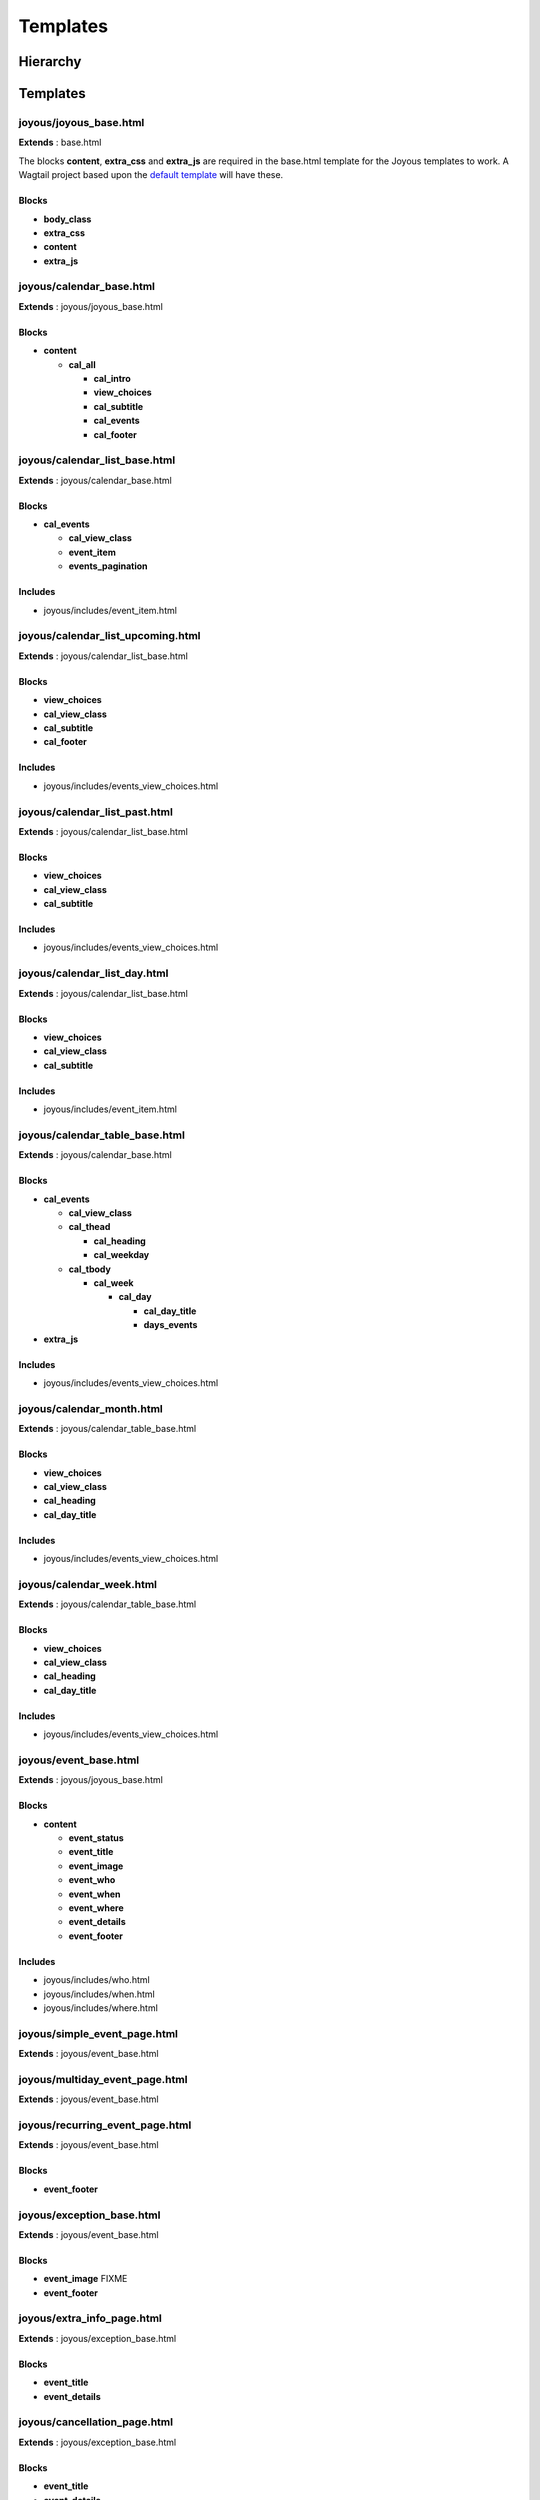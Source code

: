 =========
Templates
=========

Hierarchy
=========
.. graphviz::

   digraph  {
      rankdir=LR;
      node [shape=box];
      "joyous_base" -> "calendar_base" -> "calendar_list_base" -> "calendar_list_upcoming";
      "calendar_list_base" -> "calendar_list_past";
      "calendar_list_base" -> "calendar_list_day";
      "calendar_base" -> "calendar_table_base" -> "calendar_month";
      "calendar_table_base" -> "calendar_week";
      "joyous_base" -> "event_base";
      "event_base" -> "simple_event_page";
      "event_base" -> "multiday_event_page";
      "event_base" -> "recurring_event_page";
      "event_base" -> "exception_base" -> "extra_info_page";
      "exception_base" -> "cancellation_page";
      "exception_base" -> "postponement_page";
      "exception_base" -> "postponement_page_from";
      "joyous_base" -> "group_page";
   }

Templates
=========

joyous/joyous_base.html
-------------------------

**Extends** : base.html

The blocks **content**, **extra_css** and **extra_js** are required in the base.html template for the Joyous templates to work.  A Wagtail project based upon the `default template <https://github.com/wagtail/wagtail/blob/master/wagtail/project_template/project_name/templates/base.html>`_ will have these.

Blocks
~~~~~~
* **body_class**
* **extra_css**
* **content**
* **extra_js**


joyous/calendar_base.html
-------------------------

**Extends** : joyous/joyous_base.html

Blocks
~~~~~~
* **content**

  * **cal_all**

    * **cal_intro**
    * **view_choices**
    * **cal_subtitle**
    * **cal_events**
    * **cal_footer**


joyous/calendar_list_base.html
------------------------------

**Extends** : joyous/calendar_base.html

Blocks
~~~~~~
* **cal_events**

  * **cal_view_class**
  * **event_item**
  * **events_pagination**

Includes
~~~~~~~~
* joyous/includes/event_item.html


joyous/calendar_list_upcoming.html
----------------------------------

**Extends** : joyous/calendar_list_base.html

Blocks
~~~~~~
* **view_choices**
* **cal_view_class**
* **cal_subtitle**
* **cal_footer**

Includes
~~~~~~~~
* joyous/includes/events_view_choices.html


joyous/calendar_list_past.html
------------------------------

**Extends** : joyous/calendar_list_base.html

Blocks
~~~~~~
* **view_choices**
* **cal_view_class**
* **cal_subtitle**

Includes
~~~~~~~~
* joyous/includes/events_view_choices.html


joyous/calendar_list_day.html
-----------------------------

**Extends** : joyous/calendar_list_base.html

Blocks
~~~~~~
* **view_choices**
* **cal_view_class**
* **cal_subtitle**

Includes
~~~~~~~~
* joyous/includes/event_item.html


joyous/calendar_table_base.html
-------------------------------

**Extends** : joyous/calendar_base.html

Blocks
~~~~~~
* **cal_events**

  * **cal_view_class**
  * **cal_thead**

    * **cal_heading**
    * **cal_weekday**

  * **cal_tbody**

    * **cal_week**

      * **cal_day**

        * **cal_day_title**
        * **days_events**

* **extra_js**

Includes
~~~~~~~~
* joyous/includes/events_view_choices.html


joyous/calendar_month.html
--------------------------

**Extends** : joyous/calendar_table_base.html

Blocks
~~~~~~
* **view_choices**
* **cal_view_class**
* **cal_heading**
* **cal_day_title**

Includes
~~~~~~~~
* joyous/includes/events_view_choices.html


joyous/calendar_week.html
-------------------------

**Extends** : joyous/calendar_table_base.html

Blocks
~~~~~~
* **view_choices**
* **cal_view_class**
* **cal_heading**
* **cal_day_title**

Includes
~~~~~~~~
* joyous/includes/events_view_choices.html


joyous/event_base.html
-------------------------

**Extends** : joyous/joyous_base.html

Blocks
~~~~~~
* **content**

  * **event_status**
  * **event_title**
  * **event_image**
  * **event_who**
  * **event_when**
  * **event_where**
  * **event_details**
  * **event_footer**

Includes
~~~~~~~~
* joyous/includes/who.html
* joyous/includes/when.html
* joyous/includes/where.html


joyous/simple_event_page.html
-----------------------------

**Extends** : joyous/event_base.html


joyous/multiday_event_page.html
-------------------------------

**Extends** : joyous/event_base.html


joyous/recurring_event_page.html
--------------------------------

**Extends** : joyous/event_base.html

Blocks
~~~~~~
* **event_footer**


joyous/exception_base.html
--------------------------

**Extends** : joyous/event_base.html

Blocks
~~~~~~
* **event_image**  FIXME
* **event_footer**


joyous/extra_info_page.html
---------------------------

**Extends** : joyous/exception_base.html

Blocks
~~~~~~
* **event_title**
* **event_details**


joyous/cancellation_page.html
-----------------------------

**Extends** : joyous/exception_base.html

Blocks
~~~~~~
* **event_title**
* **event_details**


joyous/postponement_page.html
-----------------------------

**Extends** : joyous/exception_base.html

Blocks
~~~~~~
* **event_title**
* **event_details**


joyous/postponement_page_from.html
-----------------------------

**Extends** : joyous/exception_base.html

Blocks
~~~~~~
* **event_status**
* **event_title**
* **event_when**
* **event_details**


joyous/group_page.html
-------------------------

**Extends** : joyous/joyous_base.html

Blocks
~~~~~~
* **content**


